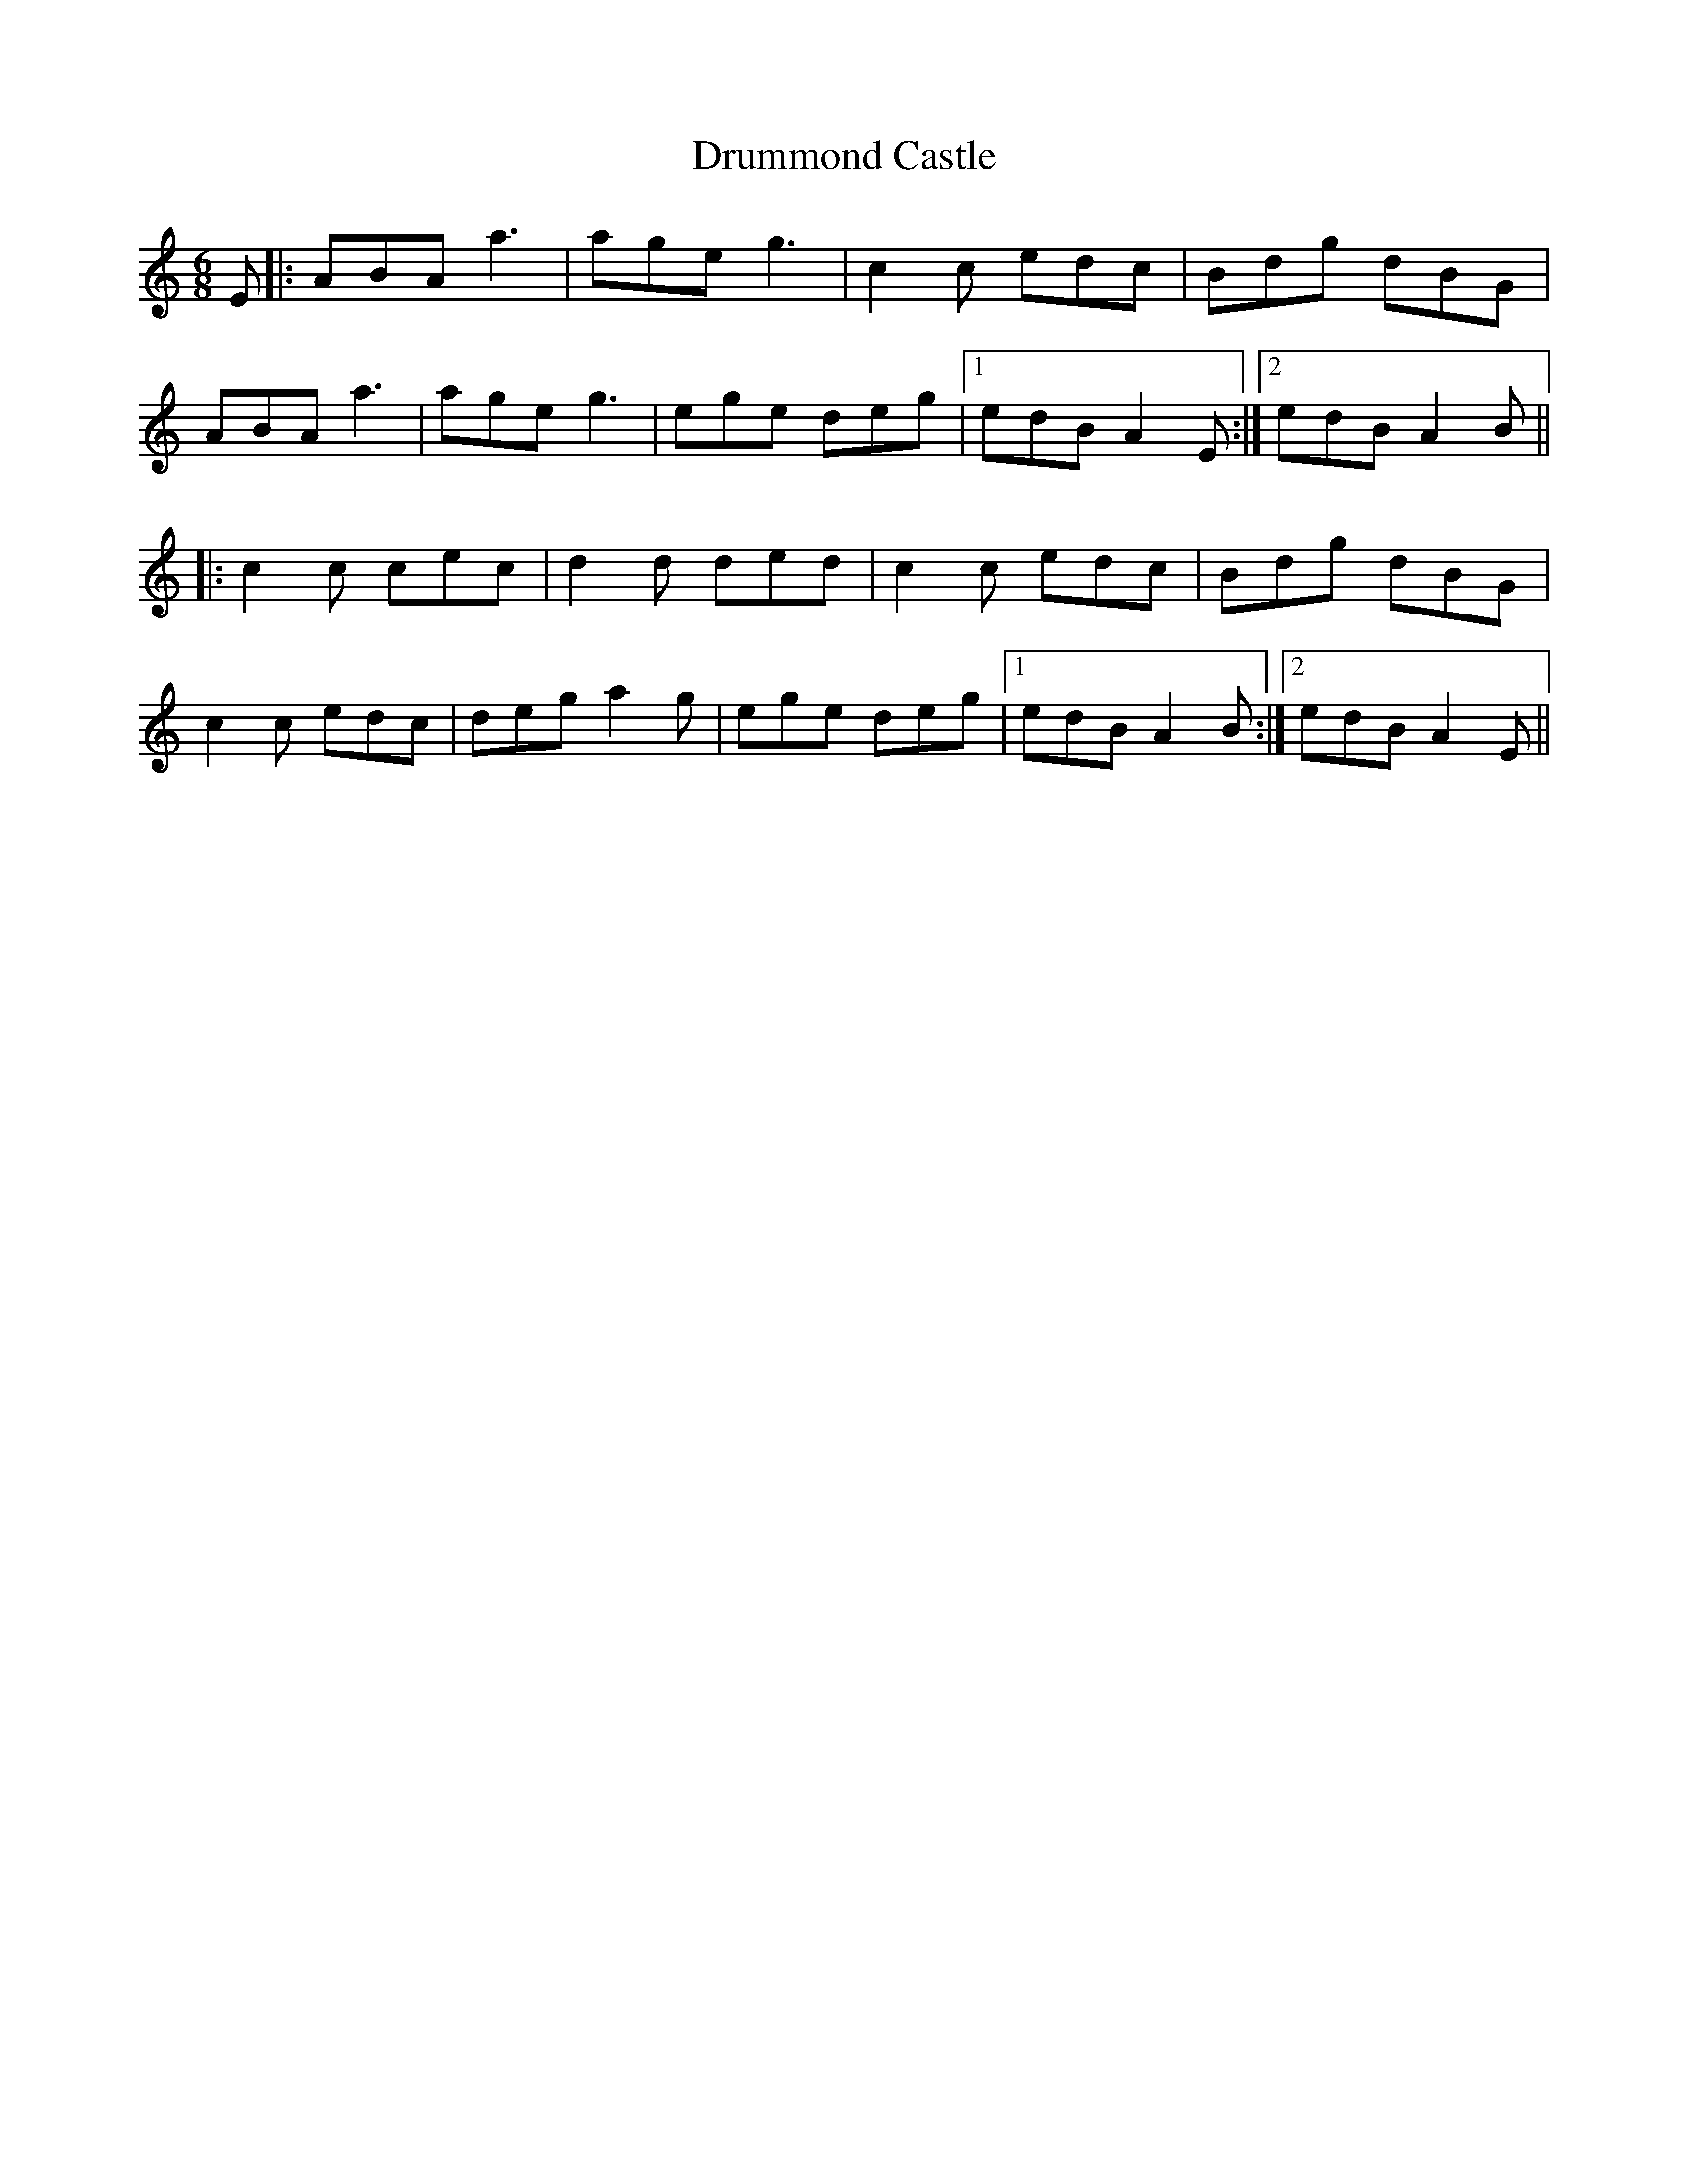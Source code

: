 X: 10947
T: Drummond Castle
R: jig
M: 6/8
K: Aminor
E|:ABA a3|age g3|c2c edc|Bdg dBG|
ABA a3|age g3|ege deg|1 edB A2E:|2 edB A2B||
|:c2c cec|d2d ded|c2c edc|Bdg dBG|
c2c edc|deg a2g|ege deg|1 edB A2B:|2 edB A2E||

